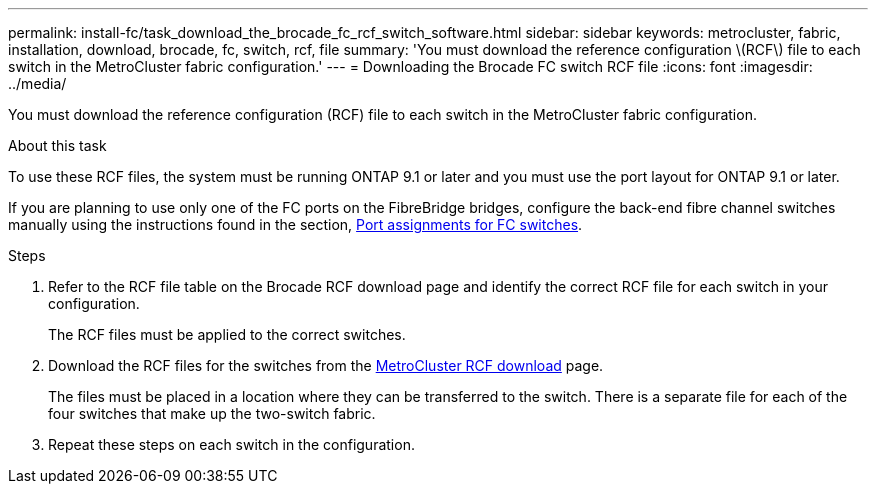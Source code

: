 ---
permalink: install-fc/task_download_the_brocade_fc_rcf_switch_software.html
sidebar: sidebar
keywords: metrocluster, fabric, installation, download, brocade, fc, switch, rcf, file
summary: 'You must download the reference configuration \(RCF\) file to each switch in the MetroCluster fabric configuration.'
---
= Downloading the Brocade FC switch RCF file
:icons: font
:imagesdir: ../media/

[.lead]
You must download the reference configuration (RCF) file to each switch in the MetroCluster fabric configuration.

.About this task

To use these RCF files, the system must be running ONTAP 9.1 or later and you must use the port layout for ONTAP 9.1 or later.

If you are planning to use only one of the FC ports on the FibreBridge bridges, configure the back-end fibre channel switches manually using the instructions found in the section, link:concept_port_assignments_for_fc_switches_when_using_ontap_9_1_and_later.html[Port assignments for FC switches].

.Steps
. Refer to the RCF file table on the Brocade RCF download page and identify the correct RCF file for each switch in your configuration.
+
The RCF files must be applied to the correct switches.

. Download the RCF files for the switches from the https://mysupport.netapp.com/site/products/all/details/metrocluster-rcf/downloads-tab[MetroCluster RCF download] page.
+
The files must be placed in a location where they can be transferred to the switch. There is a separate file for each of the four switches that make up the two-switch fabric.

. Repeat these steps on each switch in the configuration.
